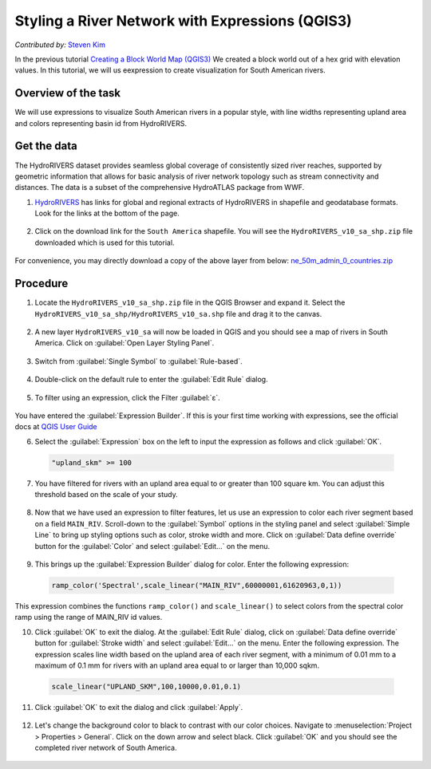 Styling a River Network with Expressions (QGIS3)
================================================
*Contributed by:* `Steven Kim <https://geographyclub.github.io/>`_

In the previous tutorial `Creating a Block World Map (QGIS3) <https://www.qgistutorials.com/en/docs/3/block_world_styling.html>`_ We created a block world out of a hex grid with elevation values. In this tutorial, we will us eexpression to create visualization for South American rivers.

Overview of the task
--------------------

We will use expressions to visualize South American rivers in a popular style, with line widths representing upland area and colors representing basin id from HydroRIVERS.

Get the data
------------

The HydroRIVERS dataset provides seamless global coverage of consistently sized river reaches, supported by geometric information that allows for basic analysis of river network topology such as stream connectivity and distances. The data is a subset of the comprehensive HydroATLAS package from WWF.

1. `HydroRIVERS <https://www.hydrosheds.org/products/hydrorivers>`_ has links for global and regional extracts of HydroRIVERS in shapefile and geodatabase formats. Look for the links at the bottom of the page. 

  .. image:: /static/3/river_styling_expressions/images/data1.png
    :align: center
	
2. Click on the download link for the ``South America`` shapefile. You will see the ``HydroRIVERS_v10_sa_shp.zip`` file downloaded which is used for this tutorial.

  .. image:: /static/3/river_styling_expressions/images/data1.png
    :align: center

For convenience, you may directly download a copy of the above layer from below:
`ne_50m_admin_0_countries.zip <https://www.qgistutorials.com/downloads/HydroRIVERS_v10_sa_shp.zip>`_

Procedure
---------

1. Locate the ``HydroRIVERS_v10_sa_shp.zip`` file in the QGIS Browser and expand it. Select the ``HydroRIVERS_v10_sa_shp/HydroRIVERS_v10_sa.shp`` file and drag it to the canvas.

  .. image:: /static/3/river_styling_expressions/images/1.png
    :align: center

2. A new layer ``HydroRIVERS_v10_sa`` will now be loaded in QGIS and you should see a map of rivers in South America. Click on :guilabel:`Open Layer Styling Panel`.

  .. image:: /static/3/river_styling_expressions/images/2.png
    :align: center

3. Switch from :guilabel:`Single Symbol` to :guilabel:`Rule-based`.

  .. image:: /static/3/river_styling_expressions/images/3.png
    :align: center
	
4. Double-click on the default rule to enter the :guilabel:`Edit Rule` dialog.

  .. image:: /static/3/river_styling_expressions/images/4.png
    :align: center

5. To filter using an expression, click the Filter :guilabel:`ε`. 

  .. image:: /static/3/river_styling_expressions/images/5.png
    :align: center

.. note:: 

You have entered the :guilabel:`Expression Builder`. If this is your first time working with expressions, see the official docs at `QGIS User Guide <https://docs.qgis.org/testing/en/docs/user_manual/expressions/expression.html>`_ 

6. Select the :guilabel:`Expression` box on the left to input the expression as follows and click :guilabel:`OK`.

  .. code-block:: none

     "upland_skm" >= 100
	 
  .. image:: /static/3/river_styling_expressions/images/6.png
    :align: center
  
7. You have filtered for rivers with an upland area equal to or greater than 100 square km. You can adjust this threshold based on the scale of your study.

  .. image:: /static/3/river_styling_expressions/images/7.png
    :align: center

8. Now that we have used an expression to filter features, let us use an expression to color each river segment based on a field ``MAIN_RIV``. Scroll-down to the :guilabel:`Symbol` options in the  styling panel and select :guilabel:`Simple Line` to bring up styling options such as color, stroke width and more. Click on :guilabel:`Data define override` button for the :guilabel:`Color` and select :guilabel:`Edit...` on the menu.

  .. image:: /static/3/river_styling_expressions/images/8.png
    :align: center
	
9. This brings up the :guilabel:`Expression Builder` dialog for color. Enter the following expression:

  .. code-block:: none

     ramp_color('Spectral',scale_linear("MAIN_RIV",60000001,61620963,0,1))

  .. image:: /static/3/river_styling_expressions/images/9.png
    :align: center
 
This expression combines the functions ``ramp_color()`` and ``scale_linear()`` to select colors from the spectral color ramp using the range of MAIN_RIV id values.

10. Click :guilabel:`OK` to exit the dialog. At the :guilabel:`Edit Rule` dialog, click on :guilabel:`Data define override` button for :guilabel:`Stroke width` and select :guilabel:`Edit...` on the menu. Enter the following expression. The expression scales line width based on the upland area of each river segment, with a minimum of 0.01 mm to a maximum of 0.1 mm for rivers with an upland area equal to or larger than 10,000 sqkm.

  .. code-block:: none

     scale_linear("UPLAND_SKM",100,10000,0.01,0.1)
	 
  .. image:: /static/3/river_styling_expressions/images/10.png
    :align: center

11. Click :guilabel:`OK` to exit the dialog and click :guilabel:`Apply`.

  .. image:: /static/3/river_styling_expressions/images/11.png
    :align: center

12. Let's change the background color to black to contrast with our color choices. Navigate to :menuselection:`Project > Properties > General`. Click on the down arrow and select black. Click :guilabel:`OK` and you should see the completed river network of South America.

  .. image:: /static/3/river_styling_expressions/images/12.png
    :align: center
